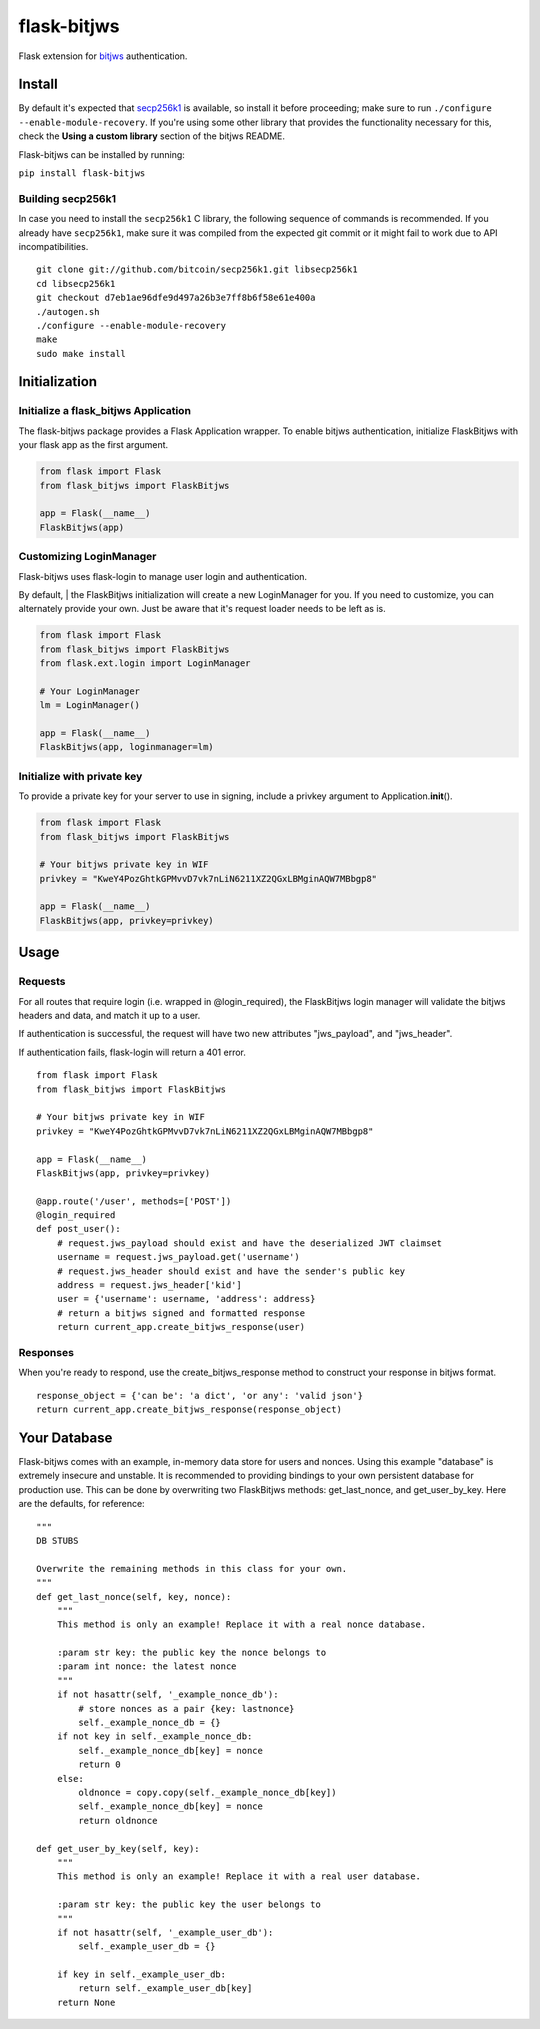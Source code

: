 flask-bitjws |PyPi version| |Build Status| |Coverage| |Gitter|
==============================================================

Flask extension for `bitjws <https://github.com/g-p-g/bitjws>`__
authentication.

Install
-------

By default it's expected that
`secp256k1 <https://github.com/bitcoin/secp256k1>`__ is available, so
install it before proceeding; make sure to run
``./configure --enable-module-recovery``. If you're using some other
library that provides the functionality necessary for this, check the
**Using a custom library** section of the bitjws README.

Flask-bitjws can be installed by running:

``pip install flask-bitjws``

Building secp256k1
''''''''''''''''''

In case you need to install the ``secp256k1`` C library, the following
sequence of commands is recommended. If you already have ``secp256k1``,
make sure it was compiled from the expected git commit or it might fail
to work due to API incompatibilities.

::

    git clone git://github.com/bitcoin/secp256k1.git libsecp256k1
    cd libsecp256k1
    git checkout d7eb1ae96dfe9d497a26b3e7ff8b6f58e61e400a
    ./autogen.sh
    ./configure --enable-module-recovery
    make
    sudo make install

Initialization
--------------

Initialize a flask\_bitjws Application
''''''''''''''''''''''''''''''''''''''

The flask-bitjws package provides a Flask Application wrapper. To enable
bitjws authentication, initialize FlaskBitjws with your flask app as the
first argument.

.. code:: Python

    from flask import Flask
    from flask_bitjws import FlaskBitjws

    app = Flask(__name__)
    FlaskBitjws(app)

Customizing LoginManager
''''''''''''''''''''''''

| Flask-bitjws uses flask-login to manage user login and authentication.
By default,
| the FlaskBitjws initialization will create a new LoginManager for you.
If you need to customize, you can alternately provide your own. Just be
aware that it's request loader needs to be left as is.

.. code:: Python

    from flask import Flask
    from flask_bitjws import FlaskBitjws
    from flask.ext.login import LoginManager

    # Your LoginManager
    lm = LoginManager()

    app = Flask(__name__)
    FlaskBitjws(app, loginmanager=lm)

Initialize with private key
'''''''''''''''''''''''''''

To provide a private key for your server to use in signing, include a
privkey argument to Application.\ **init**\ ().

.. code:: Python

    from flask import Flask
    from flask_bitjws import FlaskBitjws

    # Your bitjws private key in WIF
    privkey = "KweY4PozGhtkGPMvvD7vk7nLiN6211XZ2QGxLBMginAQW7MBbgp8"

    app = Flask(__name__)
    FlaskBitjws(app, privkey=privkey)

Usage
-----

Requests
''''''''

For all routes that require login (i.e. wrapped in @login\_required),
the FlaskBitjws login manager will validate the bitjws headers and data,
and match it up to a user.

If authentication is successful, the request will have two new
attributes "jws\_payload", and "jws\_header".

If authentication fails, flask-login will return a 401 error.

::

    from flask import Flask
    from flask_bitjws import FlaskBitjws

    # Your bitjws private key in WIF
    privkey = "KweY4PozGhtkGPMvvD7vk7nLiN6211XZ2QGxLBMginAQW7MBbgp8"

    app = Flask(__name__)
    FlaskBitjws(app, privkey=privkey)

    @app.route('/user', methods=['POST'])
    @login_required
    def post_user():
        # request.jws_payload should exist and have the deserialized JWT claimset
        username = request.jws_payload.get('username')
        # request.jws_header should exist and have the sender's public key
        address = request.jws_header['kid']
        user = {'username': username, 'address': address}
        # return a bitjws signed and formatted response
        return current_app.create_bitjws_response(user)

Responses
'''''''''

When you're ready to respond, use the create\_bitjws\_response method to
construct your response in bitjws format.

::

    response_object = {'can be': 'a dict', 'or any': 'valid json'}
    return current_app.create_bitjws_response(response_object)

Your Database
-------------

Flask-bitjws comes with an example, in-memory data store for users and
nonces. Using this example "database" is extremely insecure and
unstable. It is recommended to providing bindings to your own persistent
database for production use. This can be done by overwriting two
FlaskBitjws methods: get\_last\_nonce, and get\_user\_by\_key. Here are
the defaults, for reference:

::

        """
        DB STUBS

        Overwrite the remaining methods in this class for your own.
        """
        def get_last_nonce(self, key, nonce):
            """
            This method is only an example! Replace it with a real nonce database.

            :param str key: the public key the nonce belongs to
            :param int nonce: the latest nonce
            """
            if not hasattr(self, '_example_nonce_db'):
                # store nonces as a pair {key: lastnonce}
                self._example_nonce_db = {}
            if not key in self._example_nonce_db:
                self._example_nonce_db[key] = nonce
                return 0
            else:
                oldnonce = copy.copy(self._example_nonce_db[key])
                self._example_nonce_db[key] = nonce
                return oldnonce

        def get_user_by_key(self, key):
            """
            This method is only an example! Replace it with a real user database.

            :param str key: the public key the user belongs to
            """
            if not hasattr(self, '_example_user_db'):
                self._example_user_db = {}

            if key in self._example_user_db:
                return self._example_user_db[key]
            return None

.. |PyPi version| image:: https://img.shields.io/pypi/v/flask-bitjws.svg
   :target: https://pypi.python.org/pypi/flask-bitjws/
.. |Build Status| image:: https://travis-ci.org/deginner/flask-bitjws.svg?branch=master
   :target: https://travis-ci.org/deginner/flask-bitjws
.. |Coverage| image:: https://coveralls.io/repos/deginner/flask-bitjws/badge.svg?branch=master&service=github
   :target: https://coveralls.io/github/deginner/flask-bitjws?branch=master
.. |Gitter| image:: https://badges.gitter.im/Join%20Chat.svg
   :target: https://gitter.im/deginner/bitjws?utm_source=share-link&utm_medium=link&utm_campaign=share-link
